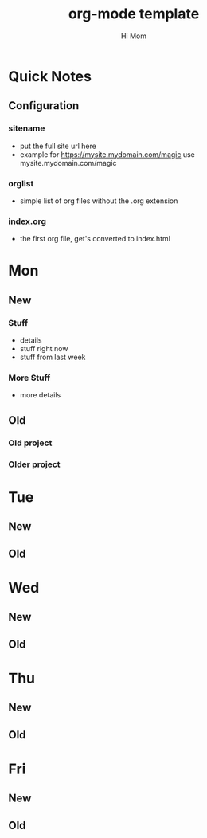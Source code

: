 # Hey Emacs, this is a -*- org -*- file ...
#+TITLE: org-mode template
#+AUTHOR:    Hi Mom
#+EMAIL:     user@somewhere.org
#+DESCRIPTION: Org mode template
#+KEYWORDS:  syntax, org, document
#+LANGUAGE:  en
#+STARTUP: overview indent
#+OPTIONS: H:5 num:nil toc:nil p:t
#+OPTIONS: d:("HEADER")
#+PROPERTY: header-args :eval never-export
#+TOC: ALT_TITLE:Index headlines 1
# Adapted from https://dev.to/erickgnavar/auto-build-and-publish-emacs-org-configuration-as-a-website-2cl9

* Quick Notes
** Configuration
*** sitename
- put the full site url here
- example for https://mysite.mydomain.com/magic use mysite.mydomain.com/magic
*** orglist
- simple list of org files without the .org extension
*** index.org
- the first org file, get's converted to index.html

* Mon
** New
*** Stuff
+ details
+ stuff right now
+ stuff from last week
*** More Stuff
+ more details
** Old
*** Old project
*** Older project

* Tue
** New
** Old

* Wed
** New
** Old

* Thu
** New
** Old

* Fri
** New
** Old
